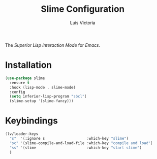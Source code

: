 #+TITLE: Slime Configuration
#+AUTHOR: Luis Victoria
#+PROPERTY: header-args :tangle yes

The /Superior Lisp Interaction Mode/ for /Emacs/.

* Installation
#+begin_src emacs-lisp
  (use-package slime
    :ensure t
    :hook (lisp-mode . slime-mode)
    :config
    (setq inferior-lisp-program "sbcl")
    (slime-setup '(slime-fancy)))
#+end_src

* Keybindings
#+begin_src emacs-lisp
  (lv/leader-keys
    "s"  '(:ignore s                   :which-key "slime")
    "sc" '(slime-compile-and-load-file :which-key "compile and load")
    "ss" '(slime                       :which-key "start slime")
    )
#+end_src
